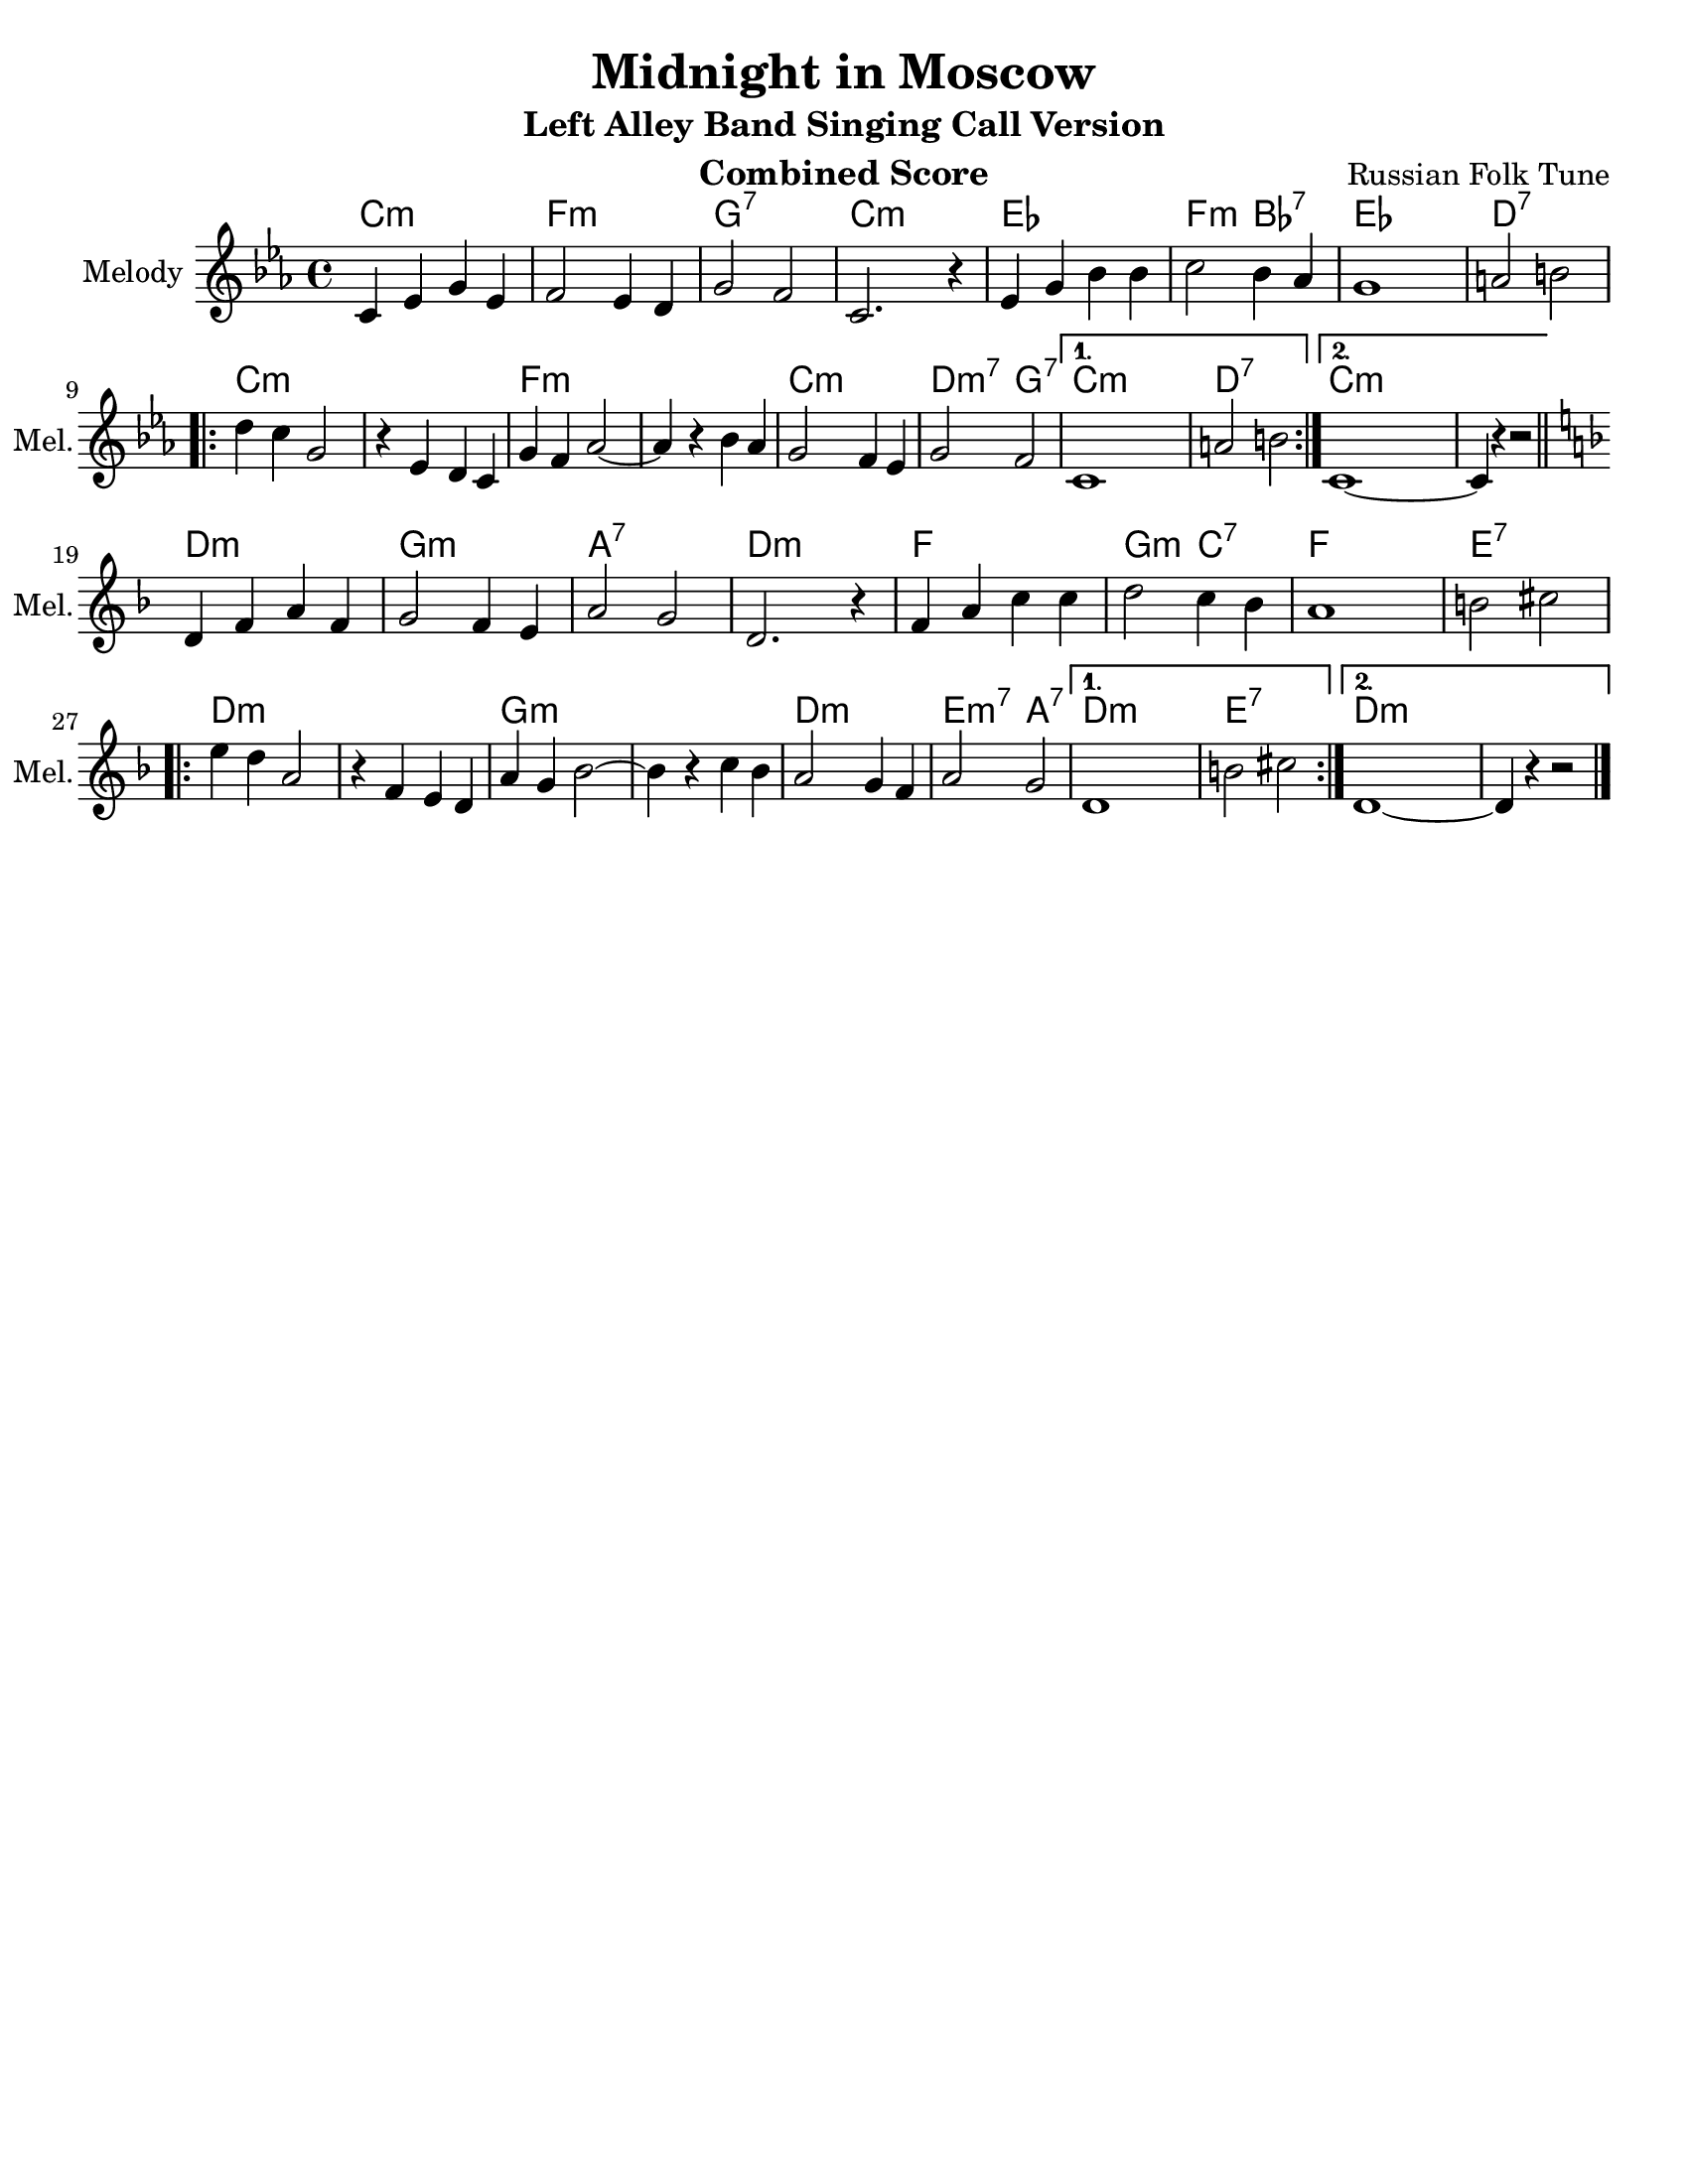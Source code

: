 \version "2.12.2"
\header {
  title = "Midnight in Moscow"
  subtitle = "Left Alley Band Singing Call Version"
  composer = "Russian Folk Tune"
  lastupdated = "2010/Feb/3"}
#(set-default-paper-size "letter")
linebreaks = {
  \time 4/4
  \tempo "Two step" 4 = 124

  %% \partial 4
  %% s4 |

  s1*8 \break

  %\repeat unfold 2 {
  %  s1 \noBreak s1 \noBreak s1 \noBreak s1 \break
  %}
}

melodyC = \relative c' {
  \clef "treble"
  \key c \minor

  c='4 ees g ees | f2 ees4 d | g2 f2 | c2. r4 |
  ees='4 g bes bes | c2 bes4 aes | g1 | a2 b2 | \break

  \repeat volta 2 {
  d=''4 c g2 | r4 ees4 d c=' | g'4 f aes2 ~ | aes4 r4 bes aes |
  g='2 f4 ees | g2 f2 |
  }
  \alternative {
    { c1 | a'2 b2 | }
    { c,1 ~ | c4 r4 r2 | }
  }
}
melody = { \time 4/4 \melodyC \bar "||" \break \transpose c d \melodyC \bar "|." }

harmonyC = \chordmode {
  c2:m c:m | f2:m f:m | g2:7 g:7 | c2:m c:m |
  ees2 ees | f2:m bes:7 | ees2 ees | d2:7 d:7 |
  \repeat volta 2 {
    c2:m c:m |  c2:m c:m | f2:m f:m | f2:m f:m |
    c2:m c:m | d2:m7 g:7 |
  }
  \alternative {
    { c2:m c:m | d2:7 d:7 | }
    { c2:m c:m | c2:m s2 | }
  }
}
harmony = { \harmonyC \transpose c d \harmonyC }


\paper {
  scoreTitleMarkup = \bookTitleMarkup
  bookTitleMarkup = \markup {}
  ragged-bottom = ##t
}

% combined score
\score {
  <<
    \context ChordNames {
         \set chordChanges = ##t
         \harmony
    }
    \context Voice = melody {
      \set Staff.instrumentName = "Melody"
      \set Staff.shortInstrumentName = "Mel."
      %\set Staff.voltaSpannerDuration = #(ly:make-moment 3 4)
      \melody
    }
    %\new Lyrics \lyricsto "melody" { \words }
  >>
  \layout { }
  \header {
    instrument = "Combined Score"
  }
}

% clarinet score
\score {
  <<
    \context Staff = clarinetA {
      \set Staff.instrumentName = "Melody"
      \set Staff.shortInstrumentName = "Mel."
      \transpose bes c' \melody
    }
    %\context Staff = clarinetB {
    %  \set Staff.instrumentName = "Bass"
    %  \set Staff.shortInstrumentName = "Bas."
    %  \transpose bes c'' \bass
    %}
  >>
  \header {
    instrument = "Clarinet (Bb)"
    breakbefore=##t
  }
}

% saxophone score
\score {
  <<
    \context Staff = saxA {
      \set Staff.instrumentName = "Melody"
      \set Staff.shortInstrumentName = "Mel."
      \transpose ees c' \melody
    }
    %\context Staff = saxB {
    %  \set Staff.instrumentName = "Bass"
    %  \set Staff.shortInstrumentName = "Bas."
    %  \transpose ees c'' \bass
    %}
  >>
  \header {
    instrument = "Saxophone (Eb)"
    breakbefore=##t
  }
}

% flute score
\score {
  <<
    \context Staff = fluteA {
      \set Staff.instrumentName = "Melody"
      \set Staff.shortInstrumentName = "Mel."
      \transpose c c' \melody
    }
  >>
  \header {
    instrument = "Flute"
    breakbefore=##t
  }
}

% midi score.
\score {
  \unfoldRepeats
  \context PianoStaff <<
    \context Staff=melody <<
       \set Staff.midiInstrument = "fiddle"
       r1 \melody
     >>
    \context Staff=chords <<
      \set Staff.midiInstrument = "pizzicato strings"
      r1\pp
      \harmony
    >>
  >>

  \midi {
    \context {
      \Score
      tempoWholesPerMinute = #(ly:make-moment 124 4)
      }
    }
}
